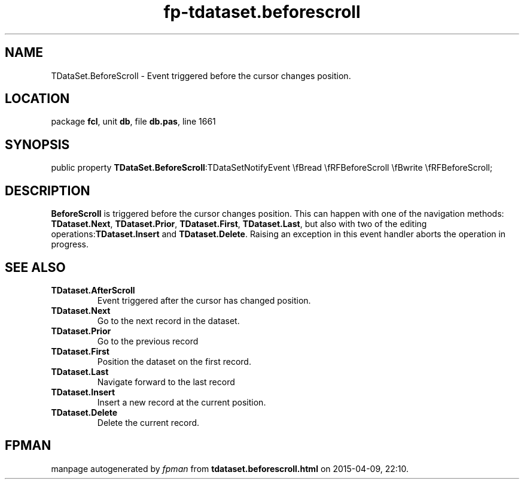 .\" file autogenerated by fpman
.TH "fp-tdataset.beforescroll" 3 "2014-03-14" "fpman" "Free Pascal Programmer's Manual"
.SH NAME
TDataSet.BeforeScroll - Event triggered before the cursor changes position.
.SH LOCATION
package \fBfcl\fR, unit \fBdb\fR, file \fBdb.pas\fR, line 1661
.SH SYNOPSIS
public property  \fBTDataSet.BeforeScroll\fR:TDataSetNotifyEvent \\fBread \\fRFBeforeScroll \\fBwrite \\fRFBeforeScroll;
.SH DESCRIPTION
\fBBeforeScroll\fR is triggered before the cursor changes position. This can happen with one of the navigation methods: \fBTDataset.Next\fR, \fBTDataset.Prior\fR, \fBTDataset.First\fR, \fBTDataset.Last\fR, but also with two of the editing operations:\fBTDataset.Insert\fR and \fBTDataset.Delete\fR. Raising an exception in this event handler aborts the operation in progress.


.SH SEE ALSO
.TP
.B TDataset.AfterScroll
Event triggered after the cursor has changed position.
.TP
.B TDataset.Next
Go to the next record in the dataset.
.TP
.B TDataset.Prior
Go to the previous record
.TP
.B TDataset.First
Position the dataset on the first record.
.TP
.B TDataset.Last
Navigate forward to the last record
.TP
.B TDataset.Insert
Insert a new record at the current position.
.TP
.B TDataset.Delete
Delete the current record.

.SH FPMAN
manpage autogenerated by \fIfpman\fR from \fBtdataset.beforescroll.html\fR on 2015-04-09, 22:10.

